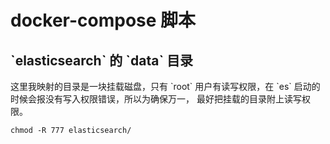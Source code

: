 * docker-compose 脚本
** `elasticsearch` 的 `data` 目录
这里我映射的目录是一块挂载磁盘，只有 `root` 用户有读写权限，在 `es` 启动的时候会报没有写入权限错误，所以为确保万一，
最好把挂载的目录附上读写权限。
#+begin_src shell
chmod -R 777 elasticsearch/
#+end_src
